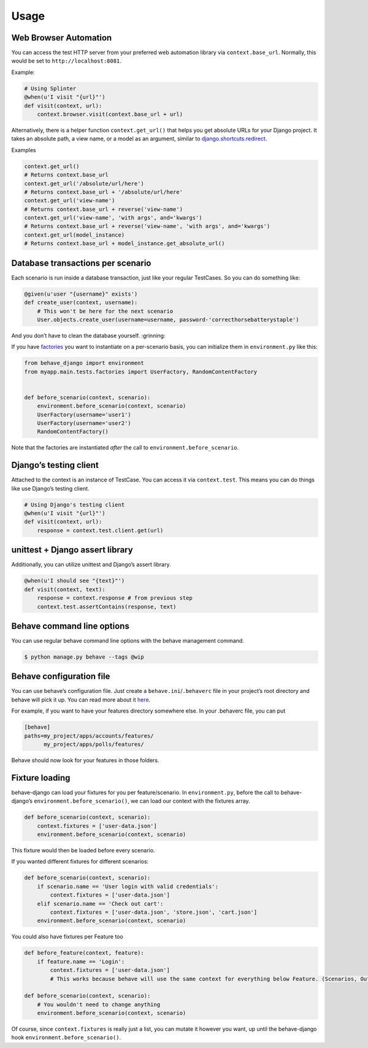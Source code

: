 Usage
=====

Web Browser Automation
----------------------

You can access the test HTTP server from your preferred web automation
library via ``context.base_url``. Normally, this would be set to
``http://localhost:8081``.

Example:

.. code:: python

    # Using Splinter
    @when(u'I visit "{url}"')
    def visit(context, url):
        context.browser.visit(context.base_url + url)

Alternatively, there is a helper function ``context.get_url()`` that
helps you get absolute URLs for your Django project. It takes an
absolute path, a view name, or a model as an argument, similar to
`django.shortcuts.redirect`_.

Examples

.. code:: python

    context.get_url()
    # Returns context.base_url
    context.get_url('/absolute/url/here')
    # Returns context.base_url + '/absolute/url/here'
    context.get_url('view-name')
    # Returns context.base_url + reverse('view-name')
    context.get_url('view-name', 'with args', and='kwargs')
    # Returns context.base_url + reverse('view-name', 'with args', and='kwargs')
    context.get_url(model_instance)
    # Returns context.base_url + model_instance.get_absolute_url()

Database transactions per scenario
----------------------------------

Each scenario is run inside a database transaction, just like your
regular TestCases. So you can do something like:

.. code:: python

    @given(u'user "{username}" exists')
    def create_user(context, username):
        # This won't be here for the next scenario
        User.objects.create_user(username=username, password-'correcthorsebatterystaple')

And you don’t have to clean the database yourself. :grinning:

If you have `factories`_ you want to instantiate on a per-scenario basis,
you can initialize them in ``environment.py`` like this:

.. code:: python

    from behave_django import environment
    from myapp.main.tests.factories import UserFactory, RandomContentFactory
    
    
    def before_scenario(context, scenario):
        environment.before_scenario(context, scenario)
        UserFactory(username='user1')
        UserFactory(username='user2')
        RandomContentFactory()

Note that the factories are instantiated *after* the call to
``environment.before_scenario``.

Django’s testing client
-----------------------

Attached to the context is an instance of TestCase. You can access it
via ``context.test``. This means you can do things like use Django’s
testing client.

.. code:: python

    # Using Django's testing client
    @when(u'I visit "{url}"')
    def visit(context, url):
        response = context.test.client.get(url)

unittest + Django assert library
--------------------------------

Additionally, you can utilize unittest and Django’s assert library.

.. code:: python

    @when(u'I should see "{text}"')
    def visit(context, text):
        response = context.response # from previous step
        context.test.assertContains(response, text)

Behave command line options
---------------------------

You can use regular behave command line options with the behave
management command.

.. code:: bash

    $ python manage.py behave --tags @wip

Behave configuration file
-------------------------

You can use behave’s configuration file. Just create a
``behave.ini``/``.behaverc`` file in your project’s root directory and
behave will pick it up. You can read more about it `here`_.

For example, if you want to have your features directory somewhere else.
In your .behaverc file, you can put

.. code:: ini

    [behave]
    paths=my_project/apps/accounts/features/
          my_project/apps/polls/features/

Behave should now look for your features in those folders.

Fixture loading
---------------

behave-django can load your fixtures for you per feature/scenario. In
``environment.py``, before the call to behave-django’s
``environment.before_scenario()``, we can load our context with the
fixtures array.

.. code:: python

    def before_scenario(context, scenario):
        context.fixtures = ['user-data.json']
        environment.before_scenario(context, scenario)

This fixture would then be loaded before every scenario.

If you wanted different fixtures for different scenarios:

.. code:: python

    def before_scenario(context, scenario):
        if scenario.name == 'User login with valid credentials':
            context.fixtures = ['user-data.json']
        elif scenario.name == 'Check out cart':
            context.fixtures = ['user-data.json', 'store.json', 'cart.json']
        environment.before_scenario(context, scenario)

You could also have fixtures per Feature too

.. code:: python

    def before_feature(context, feature):
        if feature.name == 'Login':
            context.fixtures = ['user-data.json']
            # This works because behave will use the same context for everything below Feature. (Scenarios, Outlines, Backgrounds)

    def before_scenario(context, scenario):
        # You wouldn't need to change anything
        environment.before_scenario(context, scenario)

Of course, since ``context.fixtures`` is really just a list, you can
mutate it however you want, up until the behave-django hook
``environment.before_scenario()``.

.. _django.shortcuts.redirect: https://docs.djangoproject.com/en/dev/topics/http/shortcuts/#redirect
.. _factories: https://factoryboy.readthedocs.org/en/latest/
.. _here: https://pythonhosted.org/behave/behave.html#configuration-files
